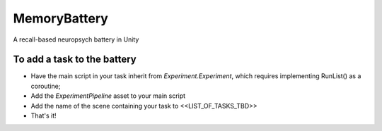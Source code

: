 MemoryBattery
=============

.. image:: https://img.shields.io/travis/leondavis1/memorybattery.svg
   :target: https://travis-ci.org/leondavis1/memorybattery

.. image:: https://codecov.io/gh/leondavis1/memorybattery/branch/master/graph/badge.svg
   :target: https://codecov.io/gh/leondavis1/memorybattery

.. image:: https://img.shields.io/badge/docs-here-brightgreen.svg
   :target: https://pennmem.github.io/leondavis1/memorybattery/html/index.html
   :alt: docs

A recall-based neuropsych battery in Unity



To add a task to the battery
----------------------------
- Have the main script in your task inherit from `Experiment.Experiment`, which requires implementing RunList() as a coroutine;
- Add the `ExperimentPipeline` asset to your main script
- Add the name of the scene containing your task to <<LIST_OF_TASKS_TBD>>
- That's it!